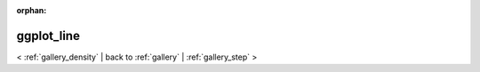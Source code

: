 
:orphan:

.. _gallery_ggplot_line:

ggplot_line
###########

< :ref:`gallery_density` | 
back to :ref:`gallery` | :ref:`gallery_step` >

.. bokeh-plot:: /Users/caged/Dev/bokeh/examples/compat/ggplot/line.py
   :source-position: below 
